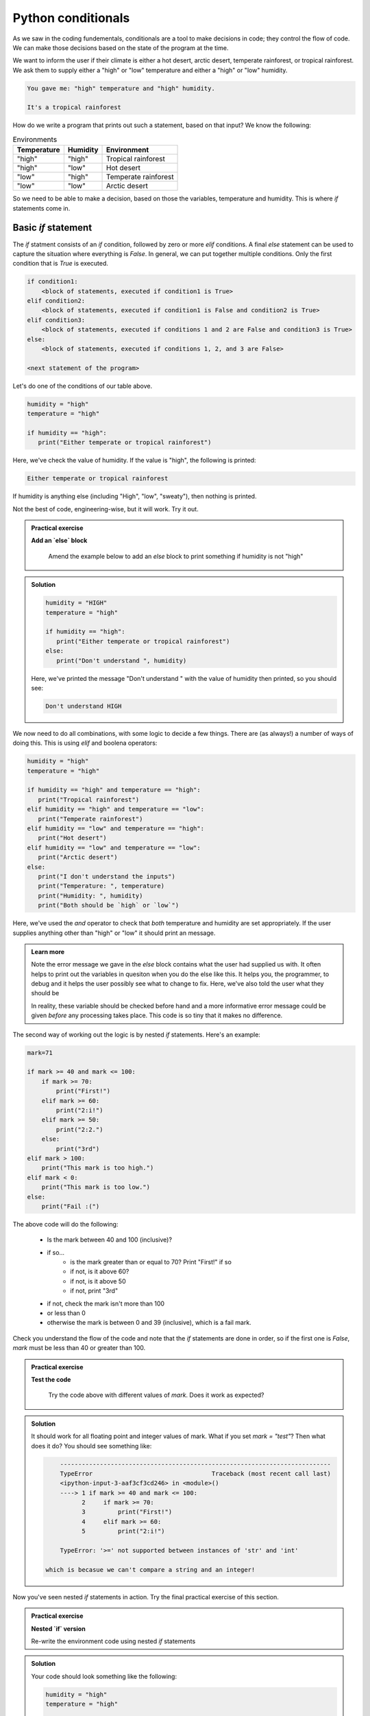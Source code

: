 Python conditionals
--------------------

As we saw in the coding fundementals, conditionals are a tool to make decisions
in code; they control the flow of code. We can make those decisions based on the state of the program at the time.

We want to inform the user if their climate is either a hot desert, arctic desert, temperate rainforest, or tropical 
rainforest. We ask them to supply either a "high" or "low" temperature and either a "high" or "low" humidity.

.. code-block:: output

   You gave me: "high" temperature and "high" humidity.

   It's a tropical rainforest


How do we write a program that prints out such a statement, based on that input? We know the following:

.. list-table:: Environments
   :header-rows: 1

   * - Temperature
     - Humidity
     - Environment
   * - "high"
     - "high"
     - Tropical rainforest
   * - "high"
     - "low"
     - Hot desert
   * - "low"
     - "high"
     - Temperate rainforest
   * - "low"
     - "low"
     - Arctic desert

So we need to be able to make a decision, based on those the variables, temperature and humidity. 
This is where `if` statements come in.

Basic `if` statement
~~~~~~~~~~~~~~~~~~~~

The `if` statment consists of an `if` condition, followed by zero or more `elif` conditions. A final `else`
statement can be used to capture the situation where everything is `False`.
In general, we can put together multiple conditions. Only the first condition that is `True` is executed.

.. code-block:: python

    if condition1:
        <block of statements, executed if condition1 is True>
    elif condition2:
        <block of statements, executed if condition1 is False and condition2 is True>
    elif condition3:
        <block of statements, executed if conditions 1 and 2 are False and condition3 is True>
    else:
        <block of statements, executed if conditions 1, 2, and 3 are False>

    <next statement of the program>

Let's do one of the conditions of our table above.

.. code-block:: python

   humidity = "high"
   temperature = "high"

   if humidity == "high":
      print("Either temperate or tropical rainforest")

Here, we've check the value of humidity. If the value is "high", the following is printed:

.. code-block:: output

   Either temperate or tropical rainforest

If humidity is anything else (including "High", "low", "sweaty"), then nothing is printed.
   
Not the best of code, engineering-wise, but it will work. Try it out.

.. admonition:: Practical exercise

   **Add an `else` block**

    Amend the example below to add an `else` block to print something if humidity is not "high"

.. admonition:: Solution
   :class: toggle

   .. code-block:: python

      humidity = "HIGH"
      temperature = "high"

      if humidity == "high":
         print("Either temperate or tropical rainforest")
      else:
         print("Don't understand ", humidity)

   Here, we've printed the message "Don't understand " with the value of humidity then printed,
   so you should see:

   .. code-block:: output

      Don't understand HIGH

We now need to do all combinations, with some logic to decide a few things. There are (as always!) 
a number of ways of doing this. This is using `elif` and boolena operators:

.. code-block:: python

   humidity = "high"
   temperature = "high"

   if humidity == "high" and temperature == "high":
      print("Tropical rainforest")
   elif humidity == "high" and temperature == "low":
      print("Temperate rainforest")
   elif humidity == "low" and temperature == "high":
      print("Hot desert")
   elif humidity == "low" and temperature == "low":
      print("Arctic desert")
   else:
      print("I don't understand the inputs")
      print("Temperature: ", temperature)
      print("Humidity: ", humidity)
      print("Both should be `high` or `low`")

Here, we've used the `and` operator to check that *both* temperature and humidity are
set appropriately. If the user supplies anything other than "high" or "low" it should print
an message.

..  admonition:: Learn more
    :class: toggle

    Note the error message we gave in the `else` block contains what the user
    had supplied us with. It often helps to print out the variables in quesiton
    when you do the else like this. It helps you, the programmer, to debug and it helps
    the user possibly see what to change to fix. Here, we've also told the user what they should be

    In reality, these variable should be checked before hand and a more informative error message could
    be given *before* any processing takes place. This code is so tiny that it makes no difference.

The second way of working out the logic is by nested `if` statements. Here's an example:

.. code-block:: python

    mark=71

    if mark >= 40 and mark <= 100:
        if mark >= 70:
            print("First!")
        elif mark >= 60:
            print("2:i!")
        elif mark >= 50:
            print("2:2.")
        else:
            print("3rd")
    elif mark > 100:
        print("This mark is too high.")
    elif mark < 0:
        print("This mark is too low.")
    else:
        print("Fail :(")

The above code will do the following:

 * Is the mark between 40 and 100 (inclusive)?
 * if so...
    * is the mark greater than or equal to 70? Print "First!" if so
    * if not, is it above 60?
    * if not, is it above 50
    * if not, print "3rd"
 * if not, check the mark isn't more than 100
 * or less than 0
 * otherwise the mark is between 0 and 39 (inclusive), which is a fail mark.

Check you understand the flow of the code and note that the `if` statements are done in order, so 
if the first one is `False`, `mark` must be less than 40 or greater than 100.

.. admonition:: Practical exercise

   **Test the code**

    Try the code above with different values of `mark`. Does it work as expected?

.. admonition:: Solution
   :class: toggle

   It should work for all floating point and integer values of mark. What if you set `mark = "test"`?
   Then what does it do? You should see something like:

   .. code-block:: output

        ---------------------------------------------------------------------------
        TypeError                                 Traceback (most recent call last)
        <ipython-input-3-aaf3cf3cd246> in <module>()
        ----> 1 if mark >= 40 and mark <= 100:
              2     if mark >= 70:
              3         print("First!")
              4     elif mark >= 60:
              5         print("2:i!")

        TypeError: '>=' not supported between instances of 'str' and 'int'

    which is becasue we can't compare a string and an integer!

Now you've seen nested `if` statements in action. Try the final practical exercise of this section.

.. admonition:: Practical exercise

   **Nested `if` version**

   Re-write the environment code using nested `if` statements


.. admonition:: Solution
   :class: toggle

   Your code should look something like the following:

   .. code-block:: python

       humidity = "high"
       temperature = "high"

       if humidity == "high":
          if temperature == "high":
              print("Tropical rainforest")
          elif temperature == "low":
              print("Temperate rainforest")
          else:
              print("Didn't understand temperature", temperature)
       elif humidity == "low":
          if temperature == "high":
              print("Hot desert")
          elif temperature == "low":
              print("Arctic desert")
          else:
              print("Didn't understand temperature", temperature)
       else:
          print("I don't understand the humidity")
          print("Humidity: ", humidity)
          print("Should be `high` or `low`")
      
   The advantage here is we can have more nuanced error messages (relating to temperature or humidity, ratehr than both), but
   there is repeated code and it might be harder to follow the logic. I prefer the previous version, but this works just fine.
